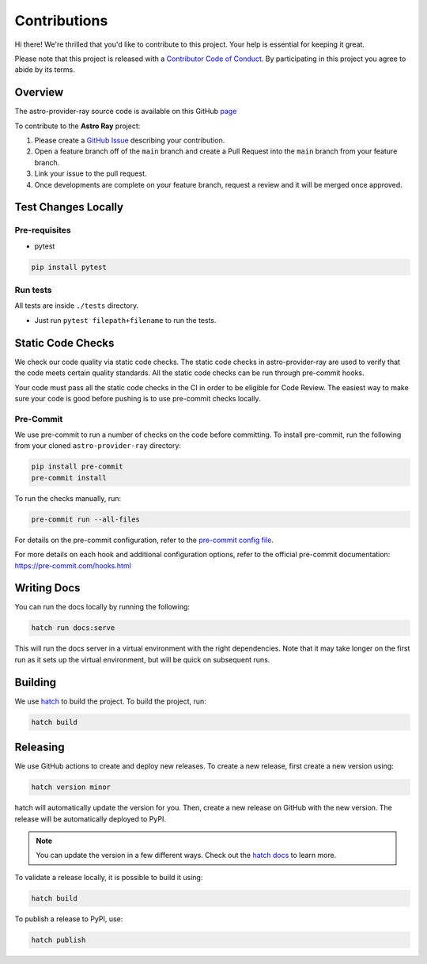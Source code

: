 Contributions
=============

Hi there! We're thrilled that you'd like to contribute to this project. Your help is essential for keeping it great.

Please note that this project is released with a `Contributor Code of Conduct <./docs/CODE_OF_CONDUCT>`_.
By participating in this project you agree to abide by its terms.

Overview
--------

The astro-provider-ray source code is available on this GitHub `page <https://github.com/astronomer/astro-provider-ray>`_

To contribute to the **Astro Ray** project:

#. Please create a `GitHub Issue <https://github.com/astronomer/astro-provider-ray/issues>`_ describing your contribution.
#. Open a feature branch off of the ``main`` branch and create a Pull Request into the ``main`` branch from your feature branch.
#. Link your issue to the pull request.
#. Once developments are complete on your feature branch, request a review and it will be merged once approved.

Test Changes Locally
--------------------

Pre-requisites
~~~~~~~~~~~~~~

* pytest

.. code-block:: bash

    pip install pytest

Run tests
~~~~~~~~~

All tests are inside ``./tests`` directory.

- Just run ``pytest filepath+filename`` to run the tests.

Static Code Checks
------------------

We check our code quality via static code checks. The static code checks in astro-provider-ray are used to verify
that the code meets certain quality standards. All the static code checks can be run through pre-commit hooks.

Your code must pass all the static code checks in the CI in order to be eligible for Code Review.
The easiest way to make sure your code is good before pushing is to use pre-commit checks locally.

Pre-Commit
~~~~~~~~~~

We use pre-commit to run a number of checks on the code before committing. To install pre-commit, run the following from
your cloned ``astro-provider-ray`` directory:

.. code-block:: bash

    pip install pre-commit
    pre-commit install

To run the checks manually, run:

.. code-block:: bash

    pre-commit run --all-files

For details on the pre-commit configuration, refer to the `pre-commit config file <https://github.com/astronomer/astro-provider-ray/blob/main/.pre-commit-config.yaml>`_.

For more details on each hook and additional configuration options, refer to the official pre-commit documentation: https://pre-commit.com/hooks.html

Writing Docs
------------

You can run the docs locally by running the following:

.. code-block:: bash

    hatch run docs:serve


This will run the docs server in a virtual environment with the right dependencies. Note that it may take longer on the first run as it sets up the virtual environment, but will be quick on subsequent runs.

Building
--------

We use `hatch <https://hatch.pypa.io/latest/>`_ to build the project. To build the project, run:

.. code-block:: bash

    hatch build

Releasing
---------

We use GitHub actions to create and deploy new releases. To create a new release, first create a new version using:

.. code-block:: bash

    hatch version minor

hatch will automatically update the version for you. Then, create a new release on GitHub with the new version. The release will be automatically deployed to PyPI.

.. note::
    You can update the version in a few different ways. Check out the `hatch docs <https://hatch.pypa.io/latest/version/#updating>`_ to learn more.

To validate a release locally, it is possible to build it using:

.. code-block:: bash

    hatch build

To publish a release to PyPI, use:

.. code-block:: bash

    hatch publish
